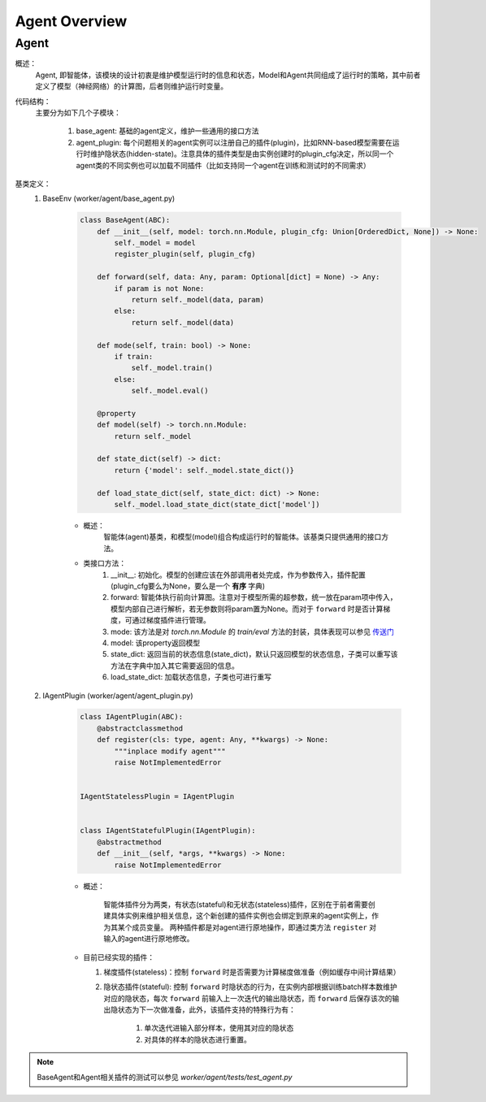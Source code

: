 Agent Overview
===================


Agent
^^^^^^^^^^^^^^^^^^^^^^^^^^^^^^^^^^^^^^^

概述：
    Agent, 即智能体，该模块的设计初衷是维护模型运行时的信息和状态，Model和Agent共同组成了运行时的策略，其中前者定义了模型（神经网络）的计算图，后者则维护运行时变量。

代码结构：
    主要分为如下几个子模块：

        1. base_agent: 基础的agent定义，维护一些通用的接口方法
        2. agent_plugin: 每个问题相关的agent实例可以注册自己的插件(plugin)，比如RNN-based模型需要在运行时维护隐状态(hidden-state)。注意具体的插件类型是由实例创建时的plugin_cfg决定，所以同一个agent类的不同实例也可以加载不同插件（比如支持同一个agent在训练和测试时的不同需求）


基类定义：
    1. BaseEnv (worker/agent/base_agent.py)

        .. code:: python

            class BaseAgent(ABC):
                def __init__(self, model: torch.nn.Module, plugin_cfg: Union[OrderedDict, None]) -> None:
                    self._model = model
                    register_plugin(self, plugin_cfg)

                def forward(self, data: Any, param: Optional[dict] = None) -> Any:
                    if param is not None:
                        return self._model(data, param)
                    else:
                        return self._model(data)

                def mode(self, train: bool) -> None:
                    if train:
                        self._model.train()
                    else:
                        self._model.eval()

                @property
                def model(self) -> torch.nn.Module:
                    return self._model

                def state_dict(self) -> dict:
                    return {'model': self._model.state_dict()}

                def load_state_dict(self, state_dict: dict) -> None:
                    self._model.load_state_dict(state_dict['model'])

        - 概述：
            智能体(agent)基类，和模型(model)组合构成运行时的智能体。该基类只提供通用的接口方法。

        - 类接口方法：
            1. __init__: 初始化。模型的创建应该在外部调用者处完成，作为参数传入，插件配置(plugin_cfg要么为None，要么是一个 **有序** 字典)
            2. forward: 智能体执行前向计算图。注意对于模型所需的超参数，统一放在param项中传入，模型内部自己进行解析，若无参数则将param置为None。而对于 ``forward`` 时是否计算梯度，可通过梯度插件进行管理。
            3. mode: 该方法是对 `torch.nn.Module` 的 `train/eval` 方法的封装，具体表现可以参见 `传送门 <https://pytorch.org/docs/master/generated/torch.nn.Module.html#torch.nn.Module.eval>`_
            4. model: 该property返回模型
            5. state_dict: 返回当前的状态信息(state_dict)，默认只返回模型的状态信息，子类可以重写该方法在字典中加入其它需要返回的信息。
            6. load_state_dict: 加载状态信息，子类也可进行重写


    2. IAgentPlugin (worker/agent/agent_plugin.py)

        .. code:: python

            class IAgentPlugin(ABC):
                @abstractclassmethod
                def register(cls: type, agent: Any, **kwargs) -> None:
                    """inplace modify agent"""
                    raise NotImplementedError


            IAgentStatelessPlugin = IAgentPlugin


            class IAgentStatefulPlugin(IAgentPlugin):
                @abstractmethod
                def __init__(self, *args, **kwargs) -> None:
                    raise NotImplementedError


        - 概述：

            智能体插件分为两类，有状态(stateful)和无状态(stateless)插件，区别在于前者需要创建具体实例来维护相关信息，这个新创建的插件实例也会绑定到原来的agent实例上，作为其某个成员变量。
            两种插件都是对agent进行原地操作，即通过类方法 ``register`` 对输入的agent进行原地修改。

        - 目前已经实现的插件：

          1. 梯度插件(stateless)：控制 ``forward`` 时是否需要为计算梯度做准备（例如缓存中间计算结果）
          2. 隐状态插件(stateful): 控制 ``forward`` 时隐状态的行为，在实例内部根据训练batch样本数维护对应的隐状态，每次 ``forward`` 前输入上一次迭代的输出隐状态，而 ``forward`` 后保存该次的输出隐状态为下一次做准备，此外，该插件支持的特殊行为有：

                1. 单次迭代进输入部分样本，使用其对应的隐状态
                2. 对具体的样本的隐状态进行重置。

.. note::
    BaseAgent和Agent相关插件的测试可以参见 `worker/agent/tests/test_agent.py`
